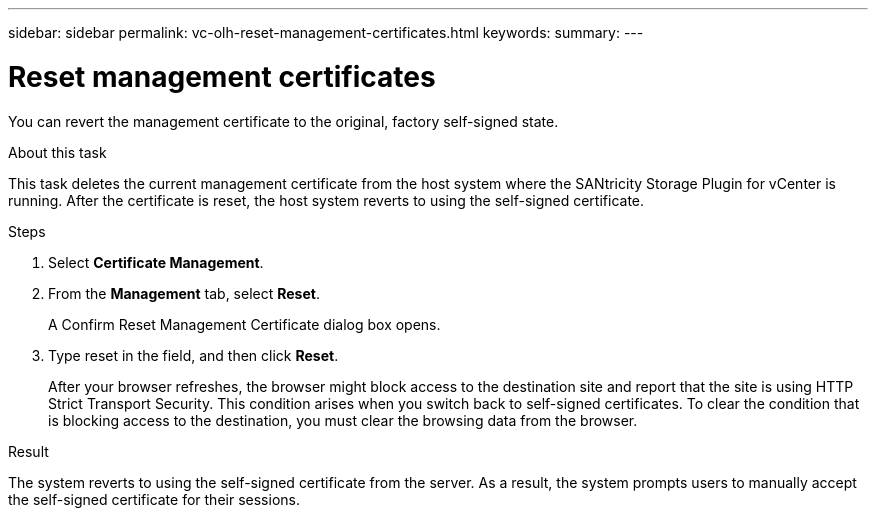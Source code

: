 ---
sidebar: sidebar
permalink: vc-olh-reset-management-certificates.html
keywords:
summary:
---

= Reset management certificates
:hardbreaks:
:nofooter:
:icons: font
:linkattrs:
:imagesdir: ./media/

[.lead]
You can revert the management certificate to the original, factory self-signed state.

.About this task

This task deletes the current management certificate from the host system where the SANtricity Storage Plugin for vCenter is running. After the certificate is reset, the host system reverts to using the self-signed certificate.

.Steps

. Select *Certificate Management*.
. From the *Management* tab, select *Reset*.
+
A Confirm Reset Management Certificate dialog box opens.
+
. Type reset in the field, and then click *Reset*.
+
After your browser refreshes, the browser might block access to the destination site and report that the site is using HTTP Strict Transport Security. This condition arises when you switch back to self-signed certificates. To clear the condition that is blocking access to the destination, you must clear the browsing data from the browser.

.Result

The system reverts to using the self-signed certificate from the server. As a result, the system prompts users to manually accept the self-signed certificate for their sessions.
